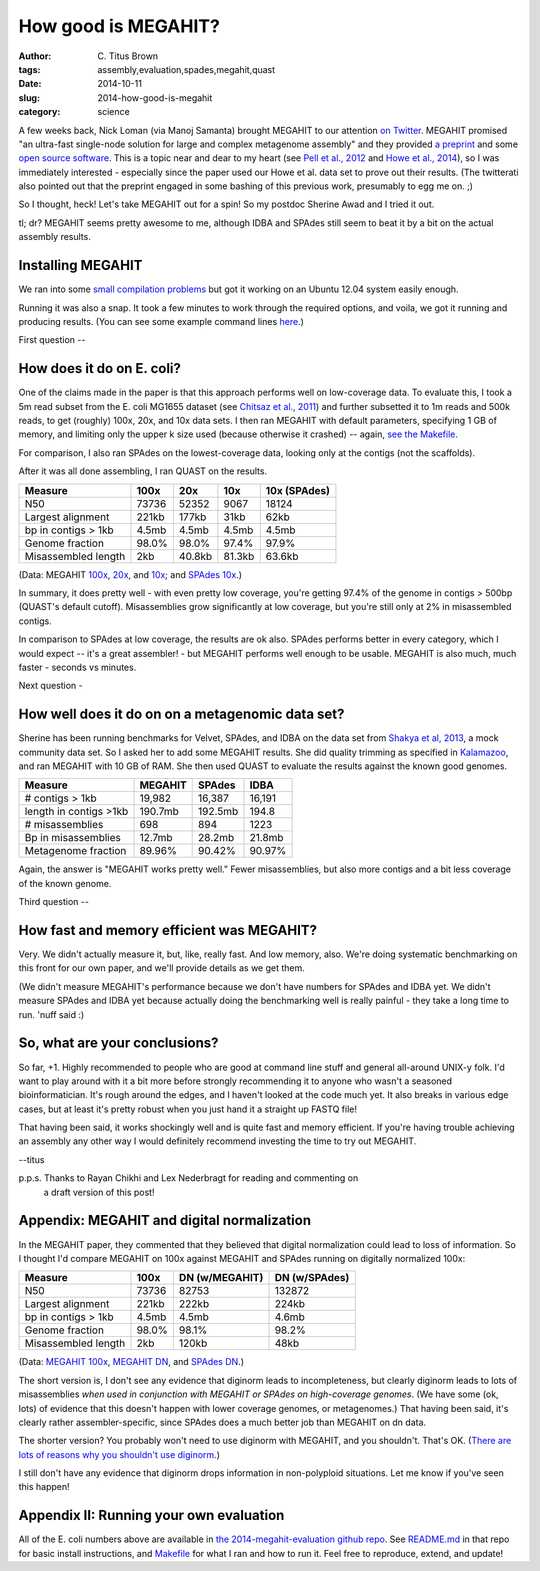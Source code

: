 How good is MEGAHIT?
####################

:author: C\. Titus Brown
:tags: assembly,evaluation,spades,megahit,quast
:date: 2014-10-11
:slug: 2014-how-good-is-megahit
:category: science

A few weeks back, Nick Loman (via Manoj Samanta) brought MEGAHIT to
our attention `on Twitter
<https://twitter.com/pathogenomenick/status/515390848230760448>`__.
MEGAHIT promised "an ultra-fast single-node solution for large
and complex metagenome assembly" and they provided `a preprint
<http://arxiv.org/abs/1409.7208>`__ and some `open source software
<https://github.com/voutcn/megahit>`__.  This is a topic near and dear
to my heart (see `Pell et
al., 2012 <http://www.ncbi.nlm.nih.gov/pubmed/22847406>`__ and `Howe et al.,
2014 <http://www.ncbi.nlm.nih.gov/pubmed/24632729>`__), so I was
immediately interested - especially since the paper used our Howe et
al.  data set to prove out their results.  (The twitterati also pointed
out that the preprint engaged in some bashing of this previous work,
presumably to egg me on. ;)

So I thought, heck! Let's take MEGAHIT out for a spin!  So my postdoc
Sherine Awad and I tried it out.

tl; dr? MEGAHIT seems pretty awesome to me, although IDBA and SPAdes
still seem to beat it by a bit on the actual assembly results.

Installing MEGAHIT
------------------

We ran into some `small compilation problems
<https://github.com/voutcn/megahit/pull/2>`__ but got it working on an
Ubuntu 12.04 system easily enough.

Running it was also a snap.  It took a few minutes to work through the
required options, and voila, we got it running and producing results.
(You can see some example command lines `here
<https://github.com/ctb/2014-megahit-evaluation/blob/master/Makefile>`__.)

First question -- 

How does it do on E. coli?
--------------------------

One of the claims made in the paper is that this approach performs
well on low-coverage data.  To evaluate this, I took a 5m read subset
from the E. coli MG1655 dataset (see `Chitsaz et al., 2011
<http://www.ncbi.nlm.nih.gov/pubmed/21926975>`__) and further
subsetted it to 1m reads and 500k reads, to get (roughly) 100x, 20x,
and 10x data sets.  I then ran MEGAHIT with default parameters,
specifying 1 GB of memory, and limiting only the upper k size used
(because otherwise it crashed) -- again, `see the Makefile
<https://github.com/ctb/2014-megahit-evaluation/blob/master/Makefile>`__.

For comparison, I also ran SPAdes on the lowest-coverage data, looking
only at the contigs (not the scaffolds).

After it was all done assembling, I ran QUAST on the results.

======================    =======      ======     ======  ============
Measure                   100x         20x        10x     10x (SPAdes)
======================    =======      ======     ======  ============
N50                       73736        52352      9067    18124
Largest alignment         221kb        177kb      31kb    62kb
bp in contigs > 1kb       4.5mb        4.5mb      4.5mb   4.5mb
Genome fraction           98.0%        98.0%      97.4%   97.9%
Misassembled length       2kb          40.8kb     81.3kb  63.6kb
======================    =======      ======     ======  ============

(Data: MEGAHIT `100x <https://github.com/ctb/2014-megahit-evaluation/blob/master/quast_5m/report.txt>`__, `20x <https://github.com/ctb/2014-megahit-evaluation/blob/master/quast_1m/report.txt>`__, and `10x <https://github.com/ctb/2014-megahit-evaluation/blob/master/quast_500k/report.txt>`__; and
`SPAdes 10x <https://github.com/ctb/2014-megahit-evaluation/blob/master/quast_spades_500k/report.txt>`__.)

In summary, it does pretty well - with even pretty low coverage,
you're getting 97.4% of the genome in contigs > 500bp (QUAST's default
cutoff).  Misassemblies grow significantly at low coverage, but you're
still only at 2% in misassembled contigs.

In comparison to SPAdes at low coverage, the results are ok
also.  SPAdes performs better in every category, which I would expect
-- it's a great assembler! - but MEGAHIT performs well enough to be
usable.  MEGAHIT is also much, much faster - seconds vs minutes.

Next question -

How well does it do on on a metagenomic data set?
-------------------------------------------------

Sherine has been running benchmarks for Velvet, SPAdes, and IDBA on
the data set from `Shakya et al, 2013
<http://scholar.google.com/citations?view_op=view_citation&hl=en&user=YJoYY7oAAAAJ&sortby=pubdate&citation_for_view=YJoYY7oAAAAJ:yD5IFk8b50cC>`__,
a mock community data set.  So I asked her to add some MEGAHIT
results.  She did quality trimming as specified in `Kalamazoo
<http://khmer-protocols.readthedocs.org/en/v0.8.4/metagenomics/1-quality.html>`__,
and ran MEGAHIT with 10 GB of RAM.  She then used QUAST to evaluate
the results against the known good genomes.

======================    =======      =======     ======
Measure                   MEGAHIT      SPAdes      IDBA
======================    =======      =======     ======
# contigs > 1kb           19,982       16,387      16,191
length in contigs >1kb    190.7mb      192.5mb     194.8
# misassemblies           698          894         1223
Bp in misassemblies       12.7mb       28.2mb      21.8mb
Metagenome fraction       89.96%       90.42%      90.97%
======================    =======      =======     ======

Again, the answer is "MEGAHIT works pretty well."  Fewer
misassemblies, but also more contigs and a bit less coverage of the
known genome.

Third question --

How fast and memory efficient was MEGAHIT?
------------------------------------------

Very.  We didn't actually measure it, but, like, really fast.  And low
memory, also.  We're doing systematic benchmarking on this front for
our own paper, and we'll provide details as we get them.

(We didn't measure MEGAHIT's performance because we don't have numbers
for SPAdes and IDBA yet.  We didn't measure SPAdes and IDBA yet
because actually doing the benchmarking well is really painful - they
take a long time to run.  'nuff said :)

So, what are your conclusions?
------------------------------

So far, +1.  Highly recommended to people who are good at command line
stuff and general all-around UNIX-y folk.  I'd want to play around
with it a bit more before strongly recommending it to anyone who
wasn't a seasoned bioinformatician.  It's rough around the edges, and
I haven't looked at the code much yet.  It also breaks in various edge
cases, but at least it's pretty robust when you just hand it a straight
up FASTQ file!

That having been said, it works shockingly well and is quite fast and
memory efficient.  If you're having trouble achieving an assembly any
other way I would definitely recommend investing the time to try out
MEGAHIT.

--titus

p.p.s. Thanks to Rayan Chikhi and Lex Nederbragt for reading and commenting on
       a draft version of this post!

Appendix: MEGAHIT and digital normalization
-------------------------------------------

In the MEGAHIT paper, they commented that they believed that digital
normalization could lead to loss of information.  So I thought I'd
compare MEGAHIT on 100x against MEGAHIT and SPAdes running on
digitally normalized 100x:

======================    =======      ============== ==============
Measure                   100x         DN (w/MEGAHIT) DN (w/SPAdes)
======================    =======      ============== ==============
N50                       73736        82753          132872
Largest alignment         221kb        222kb          224kb
bp in contigs > 1kb       4.5mb        4.5mb          4.6mb
Genome fraction           98.0%        98.1%          98.2%
Misassembled length       2kb          120kb          48kb
======================    =======      ============== ==============

(Data: `MEGAHIT 100x
<https://github.com/ctb/2014-megahit-evaluation/blob/master/quast_5m/report.txt>`__,
`MEGAHIT DN
<https://github.com/ctb/2014-megahit-evaluation/blob/master/quast_5m_dn/report.txt>`__, and
`SPAdes DN
<https://github.com/ctb/2014-megahit-evaluation/blob/master/quast_spades_5m_dn/report.txt>`__.)

The short version is, I don't see any evidence that diginorm leads to
incompleteness, but clearly diginorm leads to lots of misassemblies
*when used in conjunction with MEGAHIT or SPAdes on high-coverage
genomes*.  (We have some (ok, lots) of evidence that this doesn't
happen with lower coverage genomes, or metagenomes.) That having been
said, it's clearly rather assembler-specific, since SPAdes does
a much better job than MEGAHIT on dn data.

The shorter version? You probably won't need to use diginorm with
MEGAHIT, and you shouldn't.  That's OK.  (`There are lots of reasons
why you shouldn't use diginorm
<http://ivory.idyll.org/blog/why-you-shouldnt-use-diginorm.html>`__.)

I still don't have any evidence that diginorm drops information in
non-polyploid situations.  Let me know if you've seen this happen!

Appendix II: Running your own evaluation
----------------------------------------

All of the E. coli numbers above are available in `the
2014-megahit-evaluation github repo
<https://github.com/ctb/2014-megahit-evaluation>`__.  See `README.md
<https://github.com/ctb/2014-megahit-evaluation/blob/master/README.md>`__
in that repo for basic install instructions, and `Makefile
<https://github.com/ctb/2014-megahit-evaluation/blob/master/Makefile>`__
for what I ran and how to run it.  Feel free to reproduce, extend, and
update!

